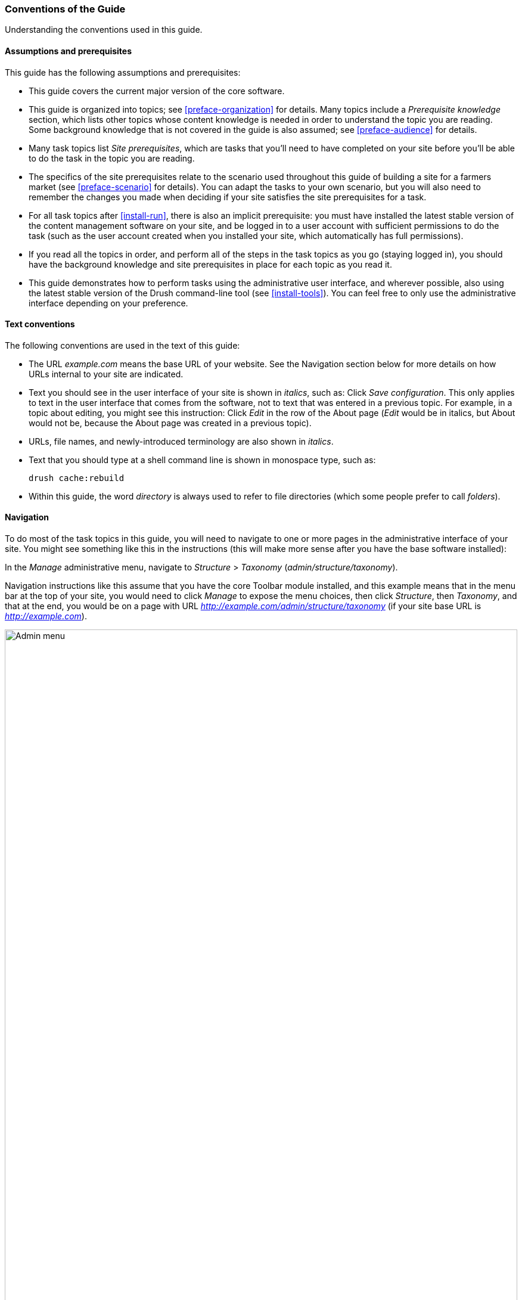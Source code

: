 [[preface-conventions]]
=== Conventions of the Guide

[role="summary"]
Understanding the conventions used in this guide.

==== Assumptions and prerequisites

This guide has the following assumptions and prerequisites:

* This guide covers the current major version of the core software.

* This guide is organized into topics; see <<preface-organization>> for details.
Many topics include a _Prerequisite knowledge_ section, which lists other
topics whose content knowledge is needed in order to understand the topic you
are reading. Some background knowledge that is not covered in the guide is
also assumed; see <<preface-audience>> for details.

* Many task topics list _Site prerequisites_, which are tasks that you'll need
to have completed on your site before you'll be able to do the task in the
topic you are reading.

* The specifics of the site prerequisites relate to the scenario used throughout
this guide of building a site for a farmers market (see <<preface-scenario>>
for details). You can adapt the tasks to your own scenario, but you will also
need to remember the changes you made when deciding if your site satisfies the
site prerequisites for a task.

* For all task topics after <<install-run>>, there is also an implicit
prerequisite: you must have installed the latest stable version of the content
management software on your site, and be logged in to a user account with
sufficient permissions to do the task (such as the user account created when you
installed your site, which automatically has full permissions).

* If you read all the topics in order, and perform all of the steps in the task
topics as you go (staying logged in), you should have the background knowledge
and site prerequisites in place for each topic as you read it.

* This guide demonstrates how to perform tasks using the administrative user
interface, and wherever possible, also using the latest stable version of the
Drush command-line tool (see <<install-tools>>). You can feel free to only use
the administrative interface depending on your preference.

==== Text conventions

The following conventions are used in the text of this guide:

* The URL _example.com_ means the base URL of your website. See the Navigation
section below for more details on how URLs internal to your site are
indicated.

* Text you should see in the user interface of your site is shown in _italics_,
such as: Click _Save configuration_. This only applies to text in the user
interface that comes from the software, not to text that was entered in a
previous topic. For example, in a topic about editing, you might see this
instruction: Click _Edit_ in the row of the About page (_Edit_ would be in
italics, but About would not be, because the About page was created in a
previous topic).

* URLs, file names, and newly-introduced terminology are also shown in
_italics_.

* Text that you should type at a shell command line is shown in monospace type,
such as:
+
----
drush cache:rebuild
----

* Within this guide, the word _directory_ is always used to refer to file
directories (which some people prefer to call _folders_).

==== Navigation

To do most of the task topics in this guide, you will need to navigate to one
or more pages in the administrative interface of your site. You might see
something like this in the instructions (this will make more sense after you
have the base software installed):

=============
In the _Manage_ administrative menu, navigate to
_Structure_ > _Taxonomy_ (_admin/structure/taxonomy_).
=============

Navigation instructions like this assume that you have the core Toolbar module
installed, and this example means that in the menu bar at the top of your site,
you would need to click _Manage_ to expose the menu choices, then click
_Structure_, then _Taxonomy_, and that at the end, you would be on a page with
URL _http://example.com/admin/structure/taxonomy_ (if your site base URL is
_http://example.com_).

// Top navigation bar on any admin page, with Manage menu showing.
image:images/preface-conventions-top-menu.png["Admin menu",width="100%"]

Here's another example:

=============
In the _Manage_ administrative menu, navigate to
_Configuration_ > _System_ > _Basic site settings_
(_admin/config/system/site-information_).
=============

In this example, after clicking on _Manage_ and _Configuration_, you would need
to find the _System_ section of the page, and within that, click _Basic
site settings_. After that, you'd end up on
_http://example.com/admin/config/system/site-information_.

// System section of admin/config page.
image:images/preface-conventions-config-system.png["_System_ section of the Configuration page"]

One other note: if you are using the standard administrative core Seven theme,
many "Add" buttons in the administrative interface are displayed with + signs on
them. For instance, on admin/content, the Add new content button appears as
_+ Add new content_. However, this is theme-dependent and is not really part of
the text on the button (for instance, it would not necessarily be read by a
screen reader), so in this guide, the convention is to not mention the + sign
on the buttons.

==== Filling in forms

Many of the task topics in this guide include steps where you will fill out a
web form. In most cases, a screen capture image of the form will be included,
along with a table of the values you will need to enter into each form
field. For example, you might see a table that starts out like this, explaining
the site information form you would see if you navigated to _Configuration_ >
_System_ > _Site information_ (_admin/config/system/site-information_):

[width="100%",frame="topbot",options="header"]
|================================
|Field name|Explanation|Example value
|Site details > Site name|Name of your site|Anytown Farmers Market
|================================

To use this table, find the field labeled _Site name_ in the section that is
under _Site details_ in the form, and enter the name of your site in this
field. An example site name of "Anytown Farmers Market" is suggested in the
table, which relates to the scenario of building a website for a farmers market
that you'll find all through this guide (see <<preface-scenario>> for
details). Also note that on some forms, you might have to click a section title
(like _Site details_ in this example) to expand the section and find the field
it contains.


*Attributions*

Written/edited by https://www.drupal.org/u/jhodgdon[Jennifer Hodgdon].

